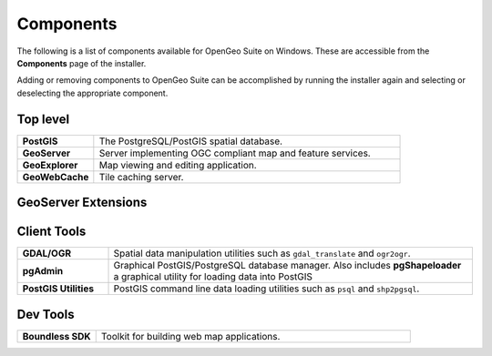 .. _intro.installation.windows.components:

Components
==========

The following is a list of components available for OpenGeo Suite on Windows. These are accessible from the **Components** page of the installer.

Adding or removing components to OpenGeo Suite can be accomplished by running the installer again and selecting or deselecting the appropriate component.

.. only:: basic

   .. figure:: img/fullcomponents.png

      Full list of available components

.. only:: enterprise

   .. figure:: img/fullcomponents-ent.png

      Full list of available components

Top level
---------

.. tabularcolumns:: |p{4cm}|p{11cm}|
.. list-table::
   :widths: 20 80
   :stub-columns: 1
   :class: table-leftwise

   * - PostGIS
     - The PostgreSQL/PostGIS spatial database.
   * - GeoServer
     - Server implementing OGC compliant map and feature services.
   * - GeoExplorer
     - Map viewing and editing application.
   * - GeoWebCache
     - Tile caching server.

GeoServer Extensions
--------------------

.. only:: basic

  .. list-table::
     :widths: 20 80
     :stub-columns: 1
     :class: table-leftwise
     
     * - CSW
       - Catalogue Service for Web (CSW) support.
     * - GeoPackage
       - GeoPackage data source support.
     * - WPS
       - :ref:`Web Processing Service (WPS) <processing>` support.
     
.. only:: enterprise

  .. list-table::
     :widths: 20 80
     :stub-columns: 1
     :class: table-leftwise
     
     * - ArcSDE
       - ArcSDE database support.
     * - Clustering
       - :ref:`Clustering <sysadmin.clustering>` plug-ins.
     * - CSS Styling
       - CSS map styling support.
     * - CSW
       - Catalogue Service for Web (CSW) support.
     * - DB2
       - DB2 database support.
     * - GDAL Image Formats
       - Additional raster formats support as part of GDAL integration.
     * - GeoPackage
       - GeoPackage data source support.
     * - GeoScript
       - Scripting extension for GeoServer.
     * - Mapmeter
       - :ref:`Mapmeter <sysadmin.mapmeter>` monitoring service.
     * - MongoDB
       - :ref:`MongoDB <dataadmin.mongodb>` database support.
     * - Oracle
       - :ref:`Oracle <dataadmin.oracle>` database support.
     * - SQL Server
       - SQL Server database support.
     * - WPS
       - :ref:`Web Processing Service (WPS) <processing>` support.

Client Tools
------------

.. list-table::
   :widths: 20 80
   :stub-columns: 1
   :class: table-leftwise

   * - GDAL/OGR
     - Spatial data manipulation utilities such as ``gdal_translate`` and ``ogr2ogr``.
   * - pgAdmin
     - Graphical PostGIS/PostgreSQL database manager. Also includes **pgShapeloader** a graphical utility for loading data into PostGIS
   * - PostGIS Utilities
     - PostGIS command line data loading utilities such as ``psql`` and ``shp2pgsql``. 

Dev Tools
---------

.. list-table::
   :widths: 20 80
   :stub-columns: 1
   :class: table-leftwise
	   
   * - Boundless SDK
     - Toolkit for building web map applications.
